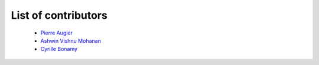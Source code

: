 .. Use `hg churn -c | gawk -F' ' '{ print $1 }'` for a more recent list of contributors.

List of contributors
--------------------

 - `Pierre Augier <mailto:pierre.augier@ens-lyon.org>`_
 - `Ashwin Vishnu Mohanan <mailto:avmo@kth.se>`_
 - `Cyrille Bonamy <mailto:cyrille.bonamy@legi.cnrs.fr>`_
